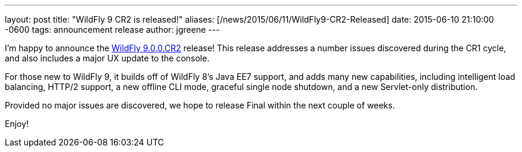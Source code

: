 ---
layout: post
title:  "WildFly 9 CR2 is released!"
aliases: [/news/2015/06/11/WildFly9-CR2-Released]
date:   2015-06-10 21:10:00 -0600
tags:   announcement release
author: jgreene
---

I'm happy to announce the link:/downloads/[WildFly 9.0.0.CR2] release! This release addresses a number issues discovered during the CR1 cycle, and also includes a major UX
update to the console.

For those new to WildFly 9, it builds off of WildFly 8's Java EE7 support, and adds many new capabilities, including intelligent load balancing, HTTP/2 support, a new offline CLI mode, graceful single node shutdown, and a new Servlet-only distribution.

Provided no major issues are discovered, we hope to release Final within the next couple of weeks.

Enjoy!
